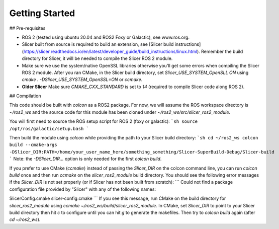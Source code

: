 ===============
Getting Started
===============

## Pre-requisites

* ROS 2 (tested using ubuntu 20.04 and ROS2 Foxy or Galactic), see www.ros.org.
* Slicer built from source is required to build an extension, see [Slicer build instructions](https://slicer.readthedocs.io/en/latest/developer_guide/build_instructions/linux.html).  Remember the build directory for Slicer, it will be needed to compile the Slicer ROS 2 module.
* Make sure we use the system/native OpenSSL libraries otherwise you'll get some errors when compiling the Slicer ROS 2 module.  After you ran CMake, in the Slicer build directory, set `Slicer_USE_SYSTEM_OpenSLL` `ON` using `cmake . -DSlicer_USE_SYSTEM_OpenSSL=ON` or `ccmake`.
* **Older Slicer** Make sure `CMAKE_CXX_STANDARD` is set to `14` (required to compile Slicer code along ROS 2).

## Compilation

This code should be built with `colcon` as a ROS2 package.  For now, we will assume the ROS workspace directory is `~/ros2_ws` and the source code for this module has been cloned under `~/ros2_ws/src/slicer_ros2_module`.

You will first need to source the ROS setup script for ROS 2 (foxy or galactic):
```sh
source /opt/ros/galactic/setup.bash
```

Then build the module using `colcon` while providing the path to your Slicer build directory:
```sh
cd ~/ros2_ws
colcon build --cmake-args -DSlicer_DIR:PATH=/home/your_user_name_here/something_something/Slicer-SuperBuild-Debug/Slicer-build
```
Note: the `-DSlicer_DIR...` option is only needed for the first `colcon build`.

If you prefer to use CMake (`ccmake`) instead of passing the `Slicer_DIR` on the colcon command line, you can run `colcon build` once and then run `ccmake` on the `slicer_ros2_module` build directory.  You should see the following error messages if the `Slicer_DIR` is not set properly (or if Slicer has not been built from scratch):
```
Could not find a package configuration file provided by "Slicer" with any
of the following names:

SlicerConfig.cmake
slicer-config.cmake
```
If you see this message, run CMake on the build directory for `slicer_ros2_module` using `ccmake ~/ros2_ws/build/slicer_ros2_module`.  In CMake, set `Slicer_DIR` to point to your Slicer build directory then hit `c` to configure until you can hit `g` to generate the makefiles.  Then try to `colcon build` again (after `cd ~/ros2_ws`).
